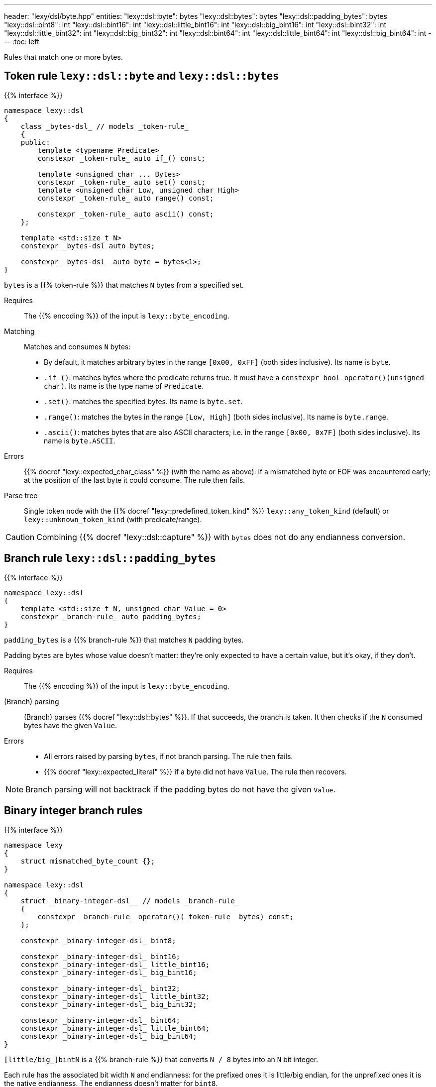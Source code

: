 ---
header: "lexy/dsl/byte.hpp"
entities:
  "lexy::dsl::byte": bytes
  "lexy::dsl::bytes": bytes
  "lexy::dsl::padding_bytes": bytes
  "lexy::dsl::bint8": int
  "lexy::dsl::bint16": int
  "lexy::dsl::little_bint16": int
  "lexy::dsl::big_bint16": int
  "lexy::dsl::bint32": int
  "lexy::dsl::little_bint32": int
  "lexy::dsl::big_bint32": int
  "lexy::dsl::bint64": int
  "lexy::dsl::little_bint64": int
  "lexy::dsl::big_bint64": int
---
:toc: left

[.lead]
Rules that match one or more bytes.

[#bytes]
== Token rule `lexy::dsl::byte` and `lexy::dsl::bytes`

{{% interface %}}
----
namespace lexy::dsl
{
    class _bytes-dsl_ // models _token-rule_
    {
    public:
        template <typename Predicate>
        constexpr _token-rule_ auto if_() const;

        template <unsigned char ... Bytes>
        constexpr _token-rule_ auto set() const;
        template <unsigned char Low, unsigned char High>
        constexpr _token-rule_ auto range() const;

        constexpr _token-rule_ auto ascii() const;
    };

    template <std::size_t N>
    constexpr _bytes-dsl auto bytes;

    constexpr _bytes-dsl_ auto byte = bytes<1>;
}
----

[.lead]
`bytes` is a {{% token-rule %}} that matches `N` bytes from a specified set.

Requires::
  The {{% encoding %}} of the input is `lexy::byte_encoding`.
Matching::
  Matches and consumes `N` bytes:
    * By default, it matches arbitrary bytes in the range `[0x00, 0xFF]` (both sides inclusive).
      Its name is `byte`.
    * `.if_()`: matches bytes where the predicate returns true.
      It must have a `constexpr bool operator()(unsigned char)`.
      Its name is the type name of `Predicate`.
    * `.set()`: matches the specified bytes.
      Its name is `byte.set`.
    * `.range()`: matches the bytes in the range `[Low, High]` (both sides inclusive).
      Its name is `byte.range`.
    * `.ascii()`: matches bytes that are also ASCII characters; i.e. in the range `[0x00, 0x7F]` (both sides inclusive).
      Its name is `byte.ASCII`.
Errors::
  {{% docref "lexy::expected_char_class" %}} (with the name as above):
  if a mismatched byte or EOF was encountered early; at the position of the last byte it could consume.
  The rule then fails.
Parse tree::
  Single token node with the {{% docref "lexy::predefined_token_kind" %}} `lexy::any_token_kind` (default) or `lexy::unknown_token_kind` (with predicate/range).

CAUTION: Combining {{% docref "lexy::dsl::capture" %}} with `bytes` does not do any endianness conversion.

[#padding_bytes]
== Branch rule `lexy::dsl::padding_bytes`

{{% interface %}}
----
namespace lexy::dsl
{
    template <std::size_t N, unsigned char Value = 0>
    constexpr _branch-rule_ auto padding_bytes;
}
----

[.lead]
`padding_bytes` is a {{% branch-rule %}} that matches `N` padding bytes.

Padding bytes are bytes whose value doesn't matter:
they're only expected to have a certain value, but it's okay, if they don't.

Requires::
  The {{% encoding %}} of the input is `lexy::byte_encoding`.
(Branch) parsing::
  (Branch) parses {{% docref "lexy::dsl::bytes" %}}.
  If that succeeds, the branch is taken.
  It then checks if the `N` consumed bytes have the given `Value`.
Errors::
  * All errors raised by parsing `bytes`, if not branch parsing.
    The rule then fails.
  * {{% docref "lexy::expected_literal" %}} if a byte did not have `Value`.
    The rule then recovers.

NOTE: Branch parsing will not backtrack if the padding bytes do not have the given `Value`.

[#int]
== Binary integer branch rules

{{% interface %}}
----
namespace lexy
{
    struct mismatched_byte_count {};
}

namespace lexy::dsl
{
    struct _binary-integer-dsl__ // models _branch-rule_
    {
        constexpr _branch-rule_ operator()(_token-rule_ bytes) const;
    };

    constexpr _binary-integer-dsl_ bint8;

    constexpr _binary-integer-dsl_ bint16;
    constexpr _binary-integer-dsl_ little_bint16;
    constexpr _binary-integer-dsl_ big_bint16;

    constexpr _binary-integer-dsl_ bint32;
    constexpr _binary-integer-dsl_ little_bint32;
    constexpr _binary-integer-dsl_ big_bint32;

    constexpr _binary-integer-dsl_ bint64;
    constexpr _binary-integer-dsl_ little_bint64;
    constexpr _binary-integer-dsl_ big_bint64;
}
----

[.lead]
`[little/big_]bintN` is a {{% branch-rule %}} that converts `N / 8` bytes into an `N` bit integer.

Each rule has the associated bit width `N` and endianness:
for the prefixed ones it is little/big endian, for the unprefixed ones it is the native endianness.
The endianness doesn't matter for `bint8`.

They delegate to the associated `bytes` rule, which can be specified using the function call operator.
If none has been specified, they default to {{% docref "lexy::dsl::bytes" %}}.

Requires::
  The {{% encoding %}} of the input is `lexy::byte_encoding`.
(Branch) parsing::
  (Branch) parses `bytes`.
  If that succeeds, the branch is taken.
  It then checks that `N / 8` bytes have been consumed.
Errors::
  * All errors raised by parsing `bytes`.
    The rule then fails.
  * `lexy::mismatched_byte_count`: if `bytes` succeeded but did not consume `N / 8` bytes;
    its range covers everything consumed by `bytes`.
    The rule then fails.
Values::
  A `std::uint_leastN_t` which results in reading `N / 8` bytes in the specified endianness.
  This conversion can never fail.

